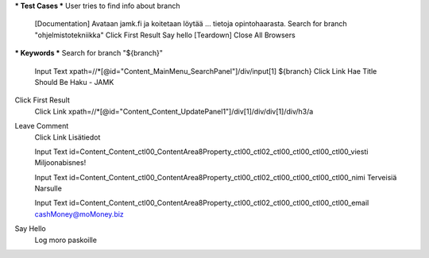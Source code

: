 .. code:: robotframework  
  *** Settings ***  
  Documentation RT4:n HENKILÖKOHTAINEN osa  
  ...           tekijänä Niko Jokipalo (@njokipal)  
  Test Setup    Open Browser To JAMK  
  Resource      resources.robot  

*** Test Cases ***  
User tries to find info about branch  
    [Documentation] Avataan jamk.fi ja koitetaan löytää  
    ...             tietoja opintohaarasta.  
    Search for branch "ohjelmistotekniikka"  
    Click First Result  
    Say hello  
    [Teardown]  Close All Browsers  

*** Keywords ***  
Search for branch "${branch}"  
    Input Text  xpath=//*[@id="Content_MainMenu_SearchPanel"]/div/input[1]  ${branch}  
    Click Link  Hae  
    Title Should Be Haku - JAMK  

Click First Result  
    Click Link  xpath=//*[@id="Content_Content_UpdatePanel1"]/div[1]/div/div[1]/div/h3/a  

Leave Comment  
    Click Link  Lisätiedot  
    
    Input Text  id=Content_Content_ctl00_ContentArea8Property_ctl00_ctl02_ctl00_ctl00_ctl00_ctl00_viesti  Miljoonabisnes!  
    
    Input Text  id=Content_Content_ctl00_ContentArea8Property_ctl00_ctl02_ctl00_ctl00_ctl00_ctl00_nimi  Terveisiä Narsulle  
    
    Input Text  id=Content_Content_ctl00_ContentArea8Property_ctl00_ctl02_ctl00_ctl00_ctl00_ctl00_email  cashMoney@moMoney.biz  

Say Hello  
    Log moro paskoille	  
